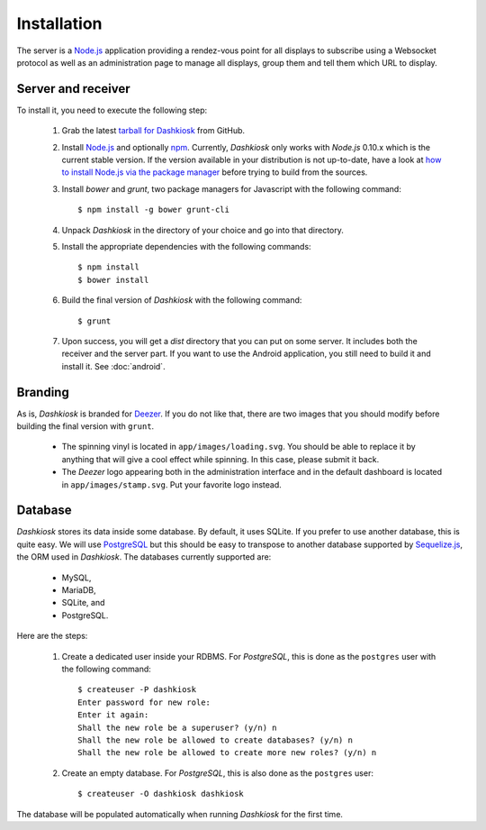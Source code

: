 Installation
============

The server is a `Node.js`_ application providing a rendez-vous point
for all displays to subscribe using a Websocket protocol as well as an
administration page to manage all displays, group them and tell them
which URL to display.

Server and receiver
-------------------

To install it, you need to execute the following step:

  1. Grab the latest `tarball for Dashkiosk`_ from GitHub.

  2. Install `Node.js`_ and optionally `npm`_. Currently, *Dashkiosk*
     only works with *Node.js* 0.10.x which is the current stable
     version. If the version available in your distribution is not
     up-to-date, have a look at `how to install Node.js via the
     package manager`_ before trying to build from the sources.

  3. Install *bower* and *grunt*, two package managers for Javascript
     with the following command::

         $ npm install -g bower grunt-cli

  4. Unpack *Dashkiosk* in the directory of your choice and go into
     that directory.

  5. Install the appropriate dependencies with the following commands::

         $ npm install
         $ bower install

  6. Build the final version of *Dashkiosk* with the following command::

         $ grunt

  7. Upon success, you will get a `dist` directory that you can put on
     some server. It includes both the receiver and the server
     part. If you want to use the Android application, you still need
     to build it and install it. See :doc:`android`.

Branding
--------

As is, *Dashkiosk* is branded for `Deezer`_. If you do not like that,
there are two images that you should modify before building the final
version with ``grunt``.

  - The spinning vinyl is located in ``app/images/loading.svg``. You
    should be able to replace it by anything that will give a cool
    effect while spinning. In this case, please submit it back.

  - The *Deezer* logo appearing both in the administration interface
    and in the default dashboard is located in
    ``app/images/stamp.svg``. Put your favorite logo instead.

Database
--------

*Dashkiosk* stores its data inside some database. By default, it uses
SQLite. If you prefer to use another database, this is quite easy. We
will use `PostgreSQL`_ but this should be easy to transpose to another
database supported by `Sequelize.js`_, the ORM used in
*Dashkiosk*. The databases currently supported are:

 - MySQL,
 - MariaDB,
 - SQLite, and
 - PostgreSQL.

Here are the steps:

  1. Create a dedicated user inside your RDBMS. For *PostgreSQL*, this
     is done as the ``postgres`` user with the following command::

           $ createuser -P dashkiosk
           Enter password for new role: 
           Enter it again: 
           Shall the new role be a superuser? (y/n) n
           Shall the new role be allowed to create databases? (y/n) n
           Shall the new role be allowed to create more new roles? (y/n) n

  2. Create an empty database. For *PostgreSQL*, this is also done as
     the ``postgres`` user::

           $ createuser -O dashkiosk dashkiosk

The database will be populated automatically when running *Dashkiosk*
for the first time.

.. _Node.js: http://nodejs.org/
.. _npm: https://www.npmjs.org
.. _how to install Node.js via the package manager: https://github.com/joyent/node/wiki/Installing-Node.js-via-package-manager
.. _tarball for Dashkiosk: https://github.com/vincentbernat/dashkiosk/releases
.. _Deezer: http://www.deezer.com
.. _PostgreSQL: http://www.postgresql.org
.. _Sequelize.js: http://sequelizejs.com
